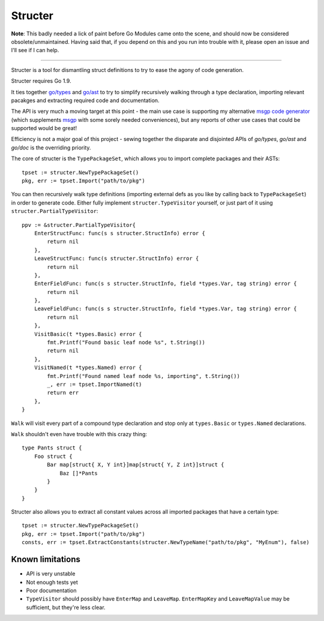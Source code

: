 Structer
========

**Note**: This badly needed a lick of paint before Go Modules came onto the scene,
and should now be considered obsolete/unmaintained. Having said that, if you depend
on this and you run into trouble with it, please open an issue and I'll see if I
can help.

-----

Structer is a tool for dismantling struct definitions to try to ease the agony
of code generation.

Structer requires Go 1.9.

It ties together `go/types <https://godoc.org/go/types>`_ and `go/ast
<https://godoc.org/go/ast>`_ to try to simplify recursively walking through a
type declaration, importing relevant pacakges and extracting required code and
documentation.

The API is very much a moving target at this point - the main use case is
supporting my alternative `msgp code generator
<https://github.com/shabbyrobe/msgpgen>`_ (which supplements `msgp
<https://github.com/tinylib/msgp>`_ with some sorely needed conveniences), but
any reports of other use cases that could be supported would be great!

Efficiency is not a major goal of this project - sewing together the disparate
and disjointed APIs of `go/types`, `go/ast` and `go/doc` is the overriding
priority.

The core of structer is the ``TypePackageSet``, which allows you to import
complete packages and their ASTs::

    tpset := structer.NewTypePackageSet()
    pkg, err := tpset.Import("path/to/pkg")

You can then recursively walk type definitions (importing external defs as you
like by calling back to ``TypePackageSet``) in order to generate code. Either
fully implement ``structer.TypeVisitor`` yourself, or just part of it using
``structer.PartialTypeVisitor``::

    ppv := &structer.PartialTypeVisitor{
        EnterStructFunc: func(s s structer.StructInfo) error {
            return nil
        },
        LeaveStructFunc: func(s structer.StructInfo) error {
            return nil
        },
        EnterFieldFunc: func(s s structer.StructInfo, field *types.Var, tag string) error {
            return nil
        },
        LeaveFieldFunc: func(s s structer.StructInfo, field *types.Var, tag string) error {
            return nil
        },
        VisitBasic(t *types.Basic) error {
            fmt.Printf("Found basic leaf node %s", t.String())
            return nil
        },
        VisitNamed(t *types.Named) error {
            fmt.Printf("Found named leaf node %s, importing", t.String())
            _, err := tpset.ImportNamed(t)
            return err
        },
    }

``Walk`` will visit every part of a compound type declaration and stop only at
``types.Basic`` or ``types.Named`` declarations.

``Walk`` shouldn't even have trouble with this crazy thing::

    type Pants struct {
        Foo struct {
            Bar map[struct{ X, Y int}]map[struct{ Y, Z int}]struct {
                Baz []*Pants
            }
        }
    }
    

Structer also allows you to extract all constant values across all imported
packages that have a certain type::

    tpset := structer.NewTypePackageSet()
    pkg, err := tpset.Import("path/to/pkg")
    consts, err := tpset.ExtractConstants(structer.NewTypeName("path/to/pkg", "MyEnum"), false)


Known limitations
-----------------

- API is very unstable
- Not enough tests yet
- Poor documentation
- ``TypeVisitor`` should possibly have  ``EnterMap`` and ``LeaveMap``.
  ``EnterMapKey`` and ``LeaveMapValue`` may be sufficient, but they're less clear.

